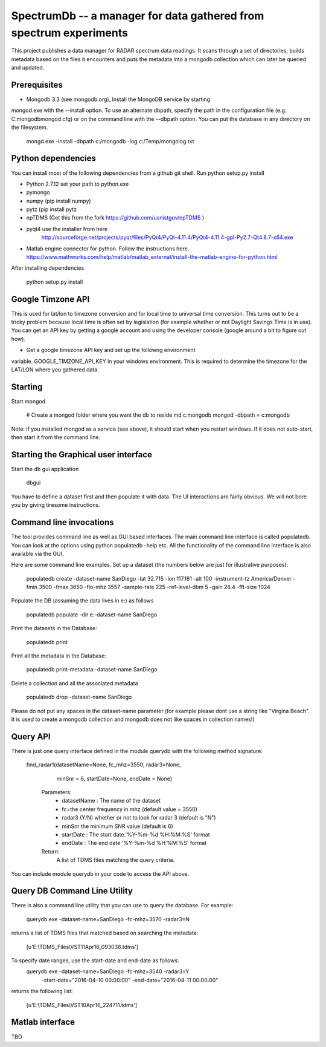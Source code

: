 SpectrumDb -- a manager for data gathered from spectrum experiments
===================================================================


This project publishes a data manager for RADAR spectrum data readings. It scans through a set of directories, builds metadata based on the files it encounters and puts the metadata
into a mongodb collection which can later be queried and updated.


Prerequisites
--------------

- Mongodb 3.3 (see mongodb.org), Install the MongoDB service by starting
mongod.exe with the --install option. To use an alternate dbpath, specify
the path in the configuration file (e.g. C:\mongodb\mongod.cfg) or on
the command line with the --dbpath option. You can put the database in
any directory on the filesystem.

   mongd.exe -install -dbpath c:/mongodb -log c:/Temp/mongolog.txt

Python dependencies
-------------------

You can install most of the following dependencies from a github git shell.
Run python setup.py install

- Python 2.7.12 set your path to python.exe 
- pymongo 
- numpy (pip install numpy)
- pytz (pip install pytz
- npTDMS (Get this from the fork https://github.com/usnistgov/npTDMS )
- pyqt4 use the installer from here 
    http://sourceforge.net/projects/pyqt/files/PyQt4/PyQt-4.11.4/PyQt4-4.11.4-gpl-Py2.7-Qt4.8.7-x64.exe  
- Matlab engine connector for python. Follow the instructions here.
  https://www.mathworks.com/help/matlab/matlab_external/install-the-matlab-engine-for-python.html

After installing dependencies

    python setup.py install 



Google Timzone API
------------------

This is used for lat/lon to timezone conversion and for local time to universal
time conversion. This turns out to be a tricky problem because local time is
often set by legislation (for example whether or not Daylight Savings Time is in
use). You can get an API key by getting a google account and using the
developer console (google around a bit to figure out how). 

- Get a google timezone API key and set up the followng environment
variable. GOOGLE\_TIMZONE\_API\_KEY in your windows environment. This
is required to  determine the timezone for the LAT/LON where you gathered
data.



Starting
--------

Start mongod 

    # Create a mongod folder where you want the db to reside
    md c:\mongodb
    mongod -dbpath = c:\mongodb

Note: if you installed mongod as a service (see above), 
it should start when you restart windows. If it does not auto-start,
then start it from the command line.

Starting the Graphical user interface
-------------------------------------

Start the db gui application

    dbgui

You have to define a dataset first and then populate it with data.
The UI interactions are fairly obvious. We will not bore you by
giving tiresome instructions.
  

Command line invocations
--------------------------

The tool provides command line as well as GUI based interfaces. 
The main command line interface is called populatedb.
You can look at the options using python populatedb  -help etc.
All the functionality of the command line interface is also available
via the GUI.

Here are some command line examples. Set up a dataset (the numbers below are just for illustrative purposes):

     populatedb create -dataset-name SanDiego -lat 32.715 -lon 117.161 -alt 100 -instrument-tz America/Denver -fmin 3500 -fmax 3650 -flo-mhz 3557 -sample-rate 225 -ref-level-dbm 5 -gain 26.4 -fft-size 1024


Populate the DB (assuming the data lives in e:\) as follows

     populatedb populate -dir e:\ -dataset-name SanDiego 

Print the datasets in the Database:

     populatedb print

Print all the metadata in the Database:

     populatedb print-metadata -dataset-name SanDiego

Delete a collection and all the associated metadata

     populatedb drop -dataset-name SanDiego

Please do not put any spaces in the dataset-name parameter 
(for example please dont use a string like "Virgina Beach". 
It is used to create a mongodb collection and mongodb does 
not like spaces in collection names!)

Query API
---------

There is just one query interface defined in the module querydb with the 
following method signature:

   find_radar1(datasetName=None, fc_mhz=3550, radar3=None,
        minSnr = 6, startDate=None, endDate = None)


    Parameters:
        - datasetName : The name of the dataset
        - fc=the center frequency in mhz (default value = 3550)
        - radar3 (Y/N) whether or not to look for radar 3 (default is "N")
        - minSnr the minimum SNR value (default is 6)
        - startDate : The start date.'%Y-%m-%d %H:%M:%S' format
        - endDate : The end date '%Y-%m-%d %H:%M:%S' format

    Return:
        A list of TDMS files matching the query criteria.

You can include module querydb in your code to access the API above.

Query DB Command Line Utility
-----------------------------

There is also a command line utility that you can use to query the database. 
For example:

    querydb.exe -dataset-name=SanDiego -fc-mhz=3570 -radar3=N

returns a list of TDMS files that matched based on searching the metadata:

    [u'E:\\TDMS_Files\\VST11Apr16_093038.tdms']


To specify date ranges, use the start-date and end-date as follows:
    querydb.exe -dataset-name=SanDiego -fc-mhz=3540 -radar3=Y \
        -start-date="2016-04-10 00:00:00" -end-date="2016-04-11 00:00:00"

returns the following list:

    [u'E:\\TDMS_Files\\VST10Apr16_224711.tdms']

Matlab interface
----------------

TBD

    



